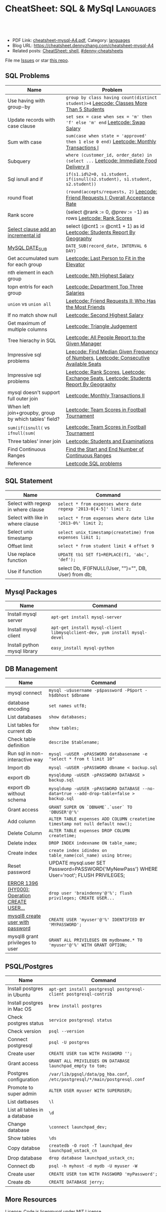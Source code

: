 * CheatSheet: SQL & MySql                                             :Languages:
:PROPERTIES:
:type:     language
:export_file_name: cheatsheet-mysql-A4.pdf
:END:

#+BEGIN_HTML
<a href="https://github.com/dennyzhang/cheatsheet.dennyzhang.com/tree/master/cheatsheet-mysql-A4"><img align="right" width="200" height="183" src="https://www.dennyzhang.com/wp-content/uploads/denny/watermark/github.png" /></a>
<div id="the whole thing" style="overflow: hidden;">
<div style="float: left; padding: 5px"> <a href="https://www.linkedin.com/in/dennyzhang001"><img src="https://www.dennyzhang.com/wp-content/uploads/sns/linkedin.png" alt="linkedin" /></a></div>
<div style="float: left; padding: 5px"><a href="https://github.com/dennyzhang"><img src="https://www.dennyzhang.com/wp-content/uploads/sns/github.png" alt="github" /></a></div>
<div style="float: left; padding: 5px"><a href="https://www.dennyzhang.com/slack" target="_blank" rel="nofollow"><img src="https://www.dennyzhang.com/wp-content/uploads/sns/slack.png" alt="slack"/></a></div>
</div>

<br/><br/>
<a href="http://makeapullrequest.com" target="_blank" rel="nofollow"><img src="https://img.shields.io/badge/PRs-welcome-brightgreen.svg" alt="PRs Welcome"/></a>
#+END_HTML

- PDF Link: [[https://github.com/dennyzhang/cheatsheet.dennyzhang.com/blob/master/cheatsheet-mysql-A4/cheatsheet-mysql-A4.pdf][cheatsheet-mysql-A4.pdf]], Category: [[https://cheatsheet.dennyzhang.com/category/languages/][languages]]
- Blog URL: https://cheatsheet.dennyzhang.com/cheatsheet-mysql-A4
- Related posts: [[https://cheatsheet.dennyzhang.com/cheatsheet-shell-A4][CheatSheet: shell]], [[https://github.com/topics/denny-cheatsheets][#denny-cheatsheets]]

File me [[https://github.com/dennyzhang/cheatsheet.dennyzhang.com/issues][Issues]] or star [[https://github.com/dennyzhang/cheatsheet.dennyzhang.com][this repo]].
** SQL Problems
| Name                                                  | Problem                                                                                 |
|-------------------------------------------------------+-----------------------------------------------------------------------------------------|
| Use having with group-by                              | =group by class having count(distinct student)>4= [[https://code.dennyzhang.com/classes-more-than-5-students][Leecode: Classes More Than 5 Students]] |
| Update records with case clause                       | =set sex = case when sex = 'm' then 'f' else 'm' end= [[https://code.dennyzhang.com/swap-salary][Leetcode: Swap Salary]]             |
| Sum with case                                         | =sum(case when state = 'approved' then 1 else 0 end)= [[https://code.dennyzhang.com/monthly-transactions-i][Leetcode: Monthly Transactions I]]  |
| Subquery                                              | =where (customer_id, order_date) in (select ...=  [[https://code.dennyzhang.com/immediate-food-delivery-ii][Leetcode: Immediate Food Delivery II]]  |
| Sql isnull and if                                     | =if(s1.id%2=0, s1.student, if(isnull(s2.student), s1.student, s2.student))=             |
| round float                                           | =(round(accepts/requests, 2)= [[https://code.dennyzhang.com/friend-requests-i-overall-acceptance-rate][Leecode: Friend Requests I: Overall Acceptance Rate]]       |
| Rank score                                            | (select @rank := 0, @prev := -1) as rows [[https://code.dennyzhang.com/rank-scores][Leetcode: Rank Scores]]                          |
| [[https://stackoverflow.com/questions/15930514/mysql-auto-increment-temporary-column-in-select-statement][Select clause add an incremental id]]                   | select (@cnt1 := @cnt1 + 1) as id [[https://code.dennyzhang.com/students-report-by-geography][Leetcode: Students Report By Geography]]                |
| [[https://www.w3schools.com/sql/func_mysql_date_sub.asp][MySQL DATE_SUB]]                                        | =DATE_SUB(record_date, INTERVAL 6 DAY)=                                                 |
| Get accumulated sum for each group                    | [[https://code.dennyzhang.com/last-person-to-fit-in-the-elevator][Leetcode: Last Person to Fit in the Elevator]]                                            |
| nth element in each group                             | [[https://code.dennyzhang.com/nth-highest-salary][Leetcode: Nth Highest Salary]]                                                            |
| topn entris for each group                            | [[https://code.dennyzhang.com/department-top-three-salaries][Leetcode: Department Top Three Salaries]]                                                 |
| =union= vs =union all=                                | [[https://code.dennyzhang.com/friend-requests-ii-who-has-the-most-friends][Leetcode: Friend Requests II: Who Has the Most Friends]]                                  |
| If no match show null                                 | [[https://code.dennyzhang.com/second-highest-salary][Leetcode: Second Highest Salary]]                                                         |
| Get maximum of multiple columns                       | [[https://code.dennyzhang.com/triangle-judgement][Leetcode: Triangle Judgement]]                                                            |
| Tree hierachy in SQL                                  | [[https://code.dennyzhang.com/all-people-report-to-the-given-manager][Leetcode: All People Report to the Given Manager]]                                        |
| Impressive sql problems                               | [[https://code.dennyzhang.com/find-median-given-frequency-of-numbers][Leecode: Find Median Given Frequency of Numbers]], [[https://code.dennyzhang.com/consecutive-available-seats][Leetcode: Consecutive Available Seats]]  |
| Impressive sql problems                               | [[https://code.dennyzhang.com/rank-scores][Leetcode: Rank Scores]], [[https://code.dennyzhang.com/exchange-seats][Leetcode: Exchange Seats]], [[https://code.dennyzhang.com/students-report-by-geography][Leetcode: Students Report By Geography]] |
| mysql doesn't support full outer join                 | [[https://code.dennyzhang.com/monthly-transactions-ii][Leetcode: Monthly Transactions II]]                                                       |
| When left join+groupby, group by which tables' field? | [[https://code.dennyzhang.com/team-scores-in-football-tournament][Leetcode: Team Scores in Football Tournament]]                                            |
| =sum(if(isnull(= vs =ifnull(sum(=                     | [[https://code.dennyzhang.com/team-scores-in-football-tournament][Leetcode: Team Scores in Football Tournament]]                                            |
| Three tables' inner join                              | [[https://code.dennyzhang.com/students-and-examinations][Leetcode: Students and Examinations]]                                                     |
| Find Continuous Ranges                                | [[https://code.dennyzhang.com/find-the-start-and-end-number-of-continuous-ranges][Find the Start and End Number of Continuous Ranges]]                                      |
| Reference                                             | [[https://code.dennyzhang.com/review-sql][Leetcode SQL problems]]                                                                   |
** SQL Statement
| Name                               | Command                                                         |
|------------------------------------+-----------------------------------------------------------------|
| Select with regexp in where clause | =select * from expenses where date regexp '2013-0[4-5]' limit 2;= |
| Select with like in where clause   | =select * from expenses where date like '2013-0%' limit 2;=     |
| Select unix timestamp              | =select unix_timestamp(createtime) from expenses limit 1;=      |
| Offset limit                       | =select * from student limit 4 offset 9=                        |
| Use replace function               | =UPDATE tb1 SET f1=REPLACE(f1, 'abc', 'def');=                  |
| Use if function                    | select Db, IF(IFNULL(User, "")="", DB, User) from db;           |
** Mysql Packages
| Name                         | Command                                                                  |
|------------------------------+--------------------------------------------------------------------------|
| Install mysql server         | =apt-get install mysql-server=                                           |
| Install mysql client         | =apt-get install mysql-client libmysqlclient-dev, yum install mysql-devel=  |
| Install python mysql library | =easy_install mysql-python=                                              |
** DB Management
| Name                                         | Command                                                                                   |
|----------------------------------------------+-------------------------------------------------------------------------------------------|
| mysql connect                                | =mysql -u$username -p$password -P$port -h$dbhost $dbname=                                 |
| database encoding                            | =set names utf8;=                                                                         |
| List databases                               | =show databases;=                                                                         |
| List tables for current db                   | =show tables;=                                                                            |
| Check table definition                       | =describe $tablename;=                                                                    |
| Run sql in non-interactive way               | =mysql -uUSER -pPASSWORD databasename -e "select * from t limit 10"=                      |
| Import db                                    | =mysql -uUSER -pPASSWORD dbname < backup.sql=                                             |
| export db                                    | =mysqldump -uUSER -pPASSWORD DATABASE > backup.sql=                                       |
| export db without schema                     | =mysqldump -uUSER -pPASSWORD DATABASE --no-data=true --add-drop-table=false > backup.sql= |
| Grant access                                 | =GRANT SUPER ON `DBNAME`.`user` TO 'DBUSER'@'%'=                                          |
| Add column                                   | =ALTER TABLE expenses ADD COLUMN createtime timestamp not null default now();=            |
| Delete Column                                | =ALTER TABLE expenses DROP COLUMN createtime;=                                            |
| Delete index                                 | =DROP INDEX indexname ON table_name;=                                                     |
| Create index                                 | =create index idindex on table_name(col_name) using btree;=                               |
| Reset password                               | UPDATE mysql.user SET Password=PASSWORD('MyNewPass') WHERE User='root'; FLUSH PRIVILEGES; |
| [[https://stackoverflow.com/questions/5555328/error-1396-hy000-operation-create-user-failed-for-jacklocalhost][ERROR 1396 (HY000): Operation CREATE USER...]] | =drop user 'braindenny'@'%'; flush privileges; CREATE USER...=                            |
| [[https://dev.mysql.com/doc/refman/8.0/en/creating-accounts.html][mysql8 create user with password]]             | =CREATE USER 'myuser'@'%' IDENTIFIED BY 'MYPASSWORD';=                                    |
| mysql8 grant privileges to user              | =GRANT ALL PRIVILEGES ON mydbname.* TO 'myuser'@'%' WITH GRANT OPTION;=                   |
** PSQL/Postgres
| Name                          | Command                                                                     |
|-------------------------------+-----------------------------------------------------------------------------|
| Install postgres in Ubuntu    | =apt-get install postgresql postgresql-client postgresql-contrib=           |
| Install postgres in Mac OS    | =brew install postgres=                                                     |
| Check postgres status         | =service postgresql status=                                                 |
| Check version                 | =psql --version=                                                            |
| Connect postgresql            | =psql -U postgres=                                                          |
| Create user                   | =CREATE USER tom WITH PASSWORD '';=                                         |
| Grant access                  | =GRANT ALL PRIVILEGES ON DATABASE launchpad_empty to tom;=                  |
| Postgres configuration        | =/var/lib/pgsql/data/pg_hba.conf=, =/etc/postgresql/*/main/postgresql.conf= |
| Promote to super admin        | =ALTER USER myuser WITH SUPERUSER;=                                         |
| List datbases                 | =\l=                                                                        |
| List all tables in a database | =\d=                                                                        |
| Change database               | =\connect launchpad_dev;=                                                   |
| Show tables                   | =\ds=                                                                       |
| Copy databse                  | =createdb -O root -T launchpad_dev launchpad_ustack_cn=                     |
| Drop database                 | =drop database launchpad_ustack_cn;=                                        |
| Connect db                    | =psql -h myhost -d mydb -U myuser -W=                                       |
| Create user                   | =CREATE USER tom WITH PASSWORD 'myPassword';=                               |
| Create db                     | =CREATE DATABASE jerry;=                                                    |
** More Resources
License: Code is licenmysql under [[https://www.dennyzhang.com/wp-content/mit_license.txt][MIT License]].

#+BEGIN_HTML
<a href="https://cheatsheet.dennyzhang.com"><img align="right" width="201" height="268" src="https://raw.githubusercontent.com/USDevOps/mywechat-slack-group/master/images/denny_201706.png"></a>

<a href="https://cheatsheet.dennyzhang.com"><img align="right" src="https://raw.githubusercontent.com/dennyzhang/cheatsheet.dennyzhang.com/master/images/cheatsheet_dns.png"></a>
#+END_HTML
* org-mode configuration                                           :noexport:
#+STARTUP: overview customtime noalign logdone showall
#+DESCRIPTION: 
#+KEYWORDS: 
#+LATEX_HEADER: \usepackage[margin=0.6in]{geometry}
#+LaTeX_CLASS_OPTIONS: [8pt]
#+LATEX_HEADER: \usepackage[english]{babel}
#+LATEX_HEADER: \usepackage{lastpage}
#+LATEX_HEADER: \usepackage{fancyhdr}
#+LATEX_HEADER: \pagestyle{fancy}
#+LATEX_HEADER: \fancyhf{}
#+LATEX_HEADER: \rhead{Updated: \today}
#+LATEX_HEADER: \rfoot{\thepage\ of \pageref{LastPage}}
#+LATEX_HEADER: \lfoot{\href{https://github.com/dennyzhang/cheatsheet.dennyzhang.com/tree/master/cheatsheet-mysql-A4}{GitHub: https://github.com/dennyzhang/cheatsheet.dennyzhang.com/tree/master/cheatsheet-mysql-A4}}
#+LATEX_HEADER: \lhead{\href{https://cheatsheet.dennyzhang.com/cheatsheet-slack-A4}{Blog URL: https://cheatsheet.dennyzhang.com/cheatsheet-mysql-A4}}
#+AUTHOR: Denny Zhang
#+EMAIL:  denny@dennyzhang.com
#+TAGS: noexport(n)
#+PRIORITIES: A D C
#+OPTIONS:   H:3 num:t toc:nil \n:nil @:t ::t |:t ^:t -:t f:t *:t <:t
#+OPTIONS:   TeX:t LaTeX:nil skip:nil d:nil todo:t pri:nil tags:not-in-toc
#+EXPORT_EXCLUDE_TAGS: exclude noexport
#+SEQ_TODO: TODO HALF ASSIGN | DONE BYPASS DELEGATE CANCELED DEFERRED
#+LINK_UP:   
#+LINK_HOME: 
* HALF doc: datediff('2019-06-23',available_from): https://leetcode.com/problems/unpopular-books/discuss/324747/MySQL-case-statement-in-having :noexport:
* HALF doc: In SQL, how to select the top 2 rows for each group    :noexport:
https://stackoverflow.com/questions/15969614/in-sql-how-to-select-the-top-2-rows-for-each-group
* SQL                                                              :noexport:
** DONE [#A] SQL syntax
  CLOSED: [2017-10-18 Wed 15:37]
http://www.dofactory.com/sql/group-by

** DONE [#A] mysql topn query by group
  CLOSED: [2017-10-20 Fri 10:35]
# https://leetcode.com/problems/department-highest-salary/description/

select Department.Name as Department, t3.Name as Employee, t3.Salary
from Employee as t3 inner join
     (select t1.Salary, t1.DepartmentId, count(1) as rank
        from (select distinct Salary, DepartmentId from Employee) as t1
             inner join
             (select distinct Salary, DepartmentId from Employee) as t2
             on t1.DepartmentId = t2.DepartmentId
        where t1.Salary <= t2.Salary
        group by t1.Salary, t1.DepartmentId) as t4
      inner join Department
      on t3.DepartmentId = t4.DepartmentId and t3.Salary = t4.Salary 
      and t3.DepartmentId = Department.Id
where t4.rank<4
order by t3.DepartmentId asc, t3.Salary desc;
** #  --8<-------------------------- separator ------------------------>8-- :noexport:
** DONE MySQL update case help
  CLOSED: [2017-10-18 Wed 15:02]
https://stackoverflow.com/questions/6734231/mysql-update-case-help
UPDATE  ae44
SET     price =
        CASE
        WHEN ID = 'AT259793380' THEN
                '500'
        WHEN ID = 'AT271729590' THEN
                '600'
        WHEN ID = 'AT275981020' THEN
                '700'
        END

UPDATE salary SET sex = IF(sex = 'm', 'f', 'm')
** DONE sql not in
  CLOSED: [2017-10-18 Wed 15:20]
;; https://leetcode.com/problems/swap-salary/

select * from cinema where description not like '%boring%' and id %2 != 0 order by rating desc;
** DONE The SQL ORDER BY OFFSET syntax
  CLOSED: [2017-10-18 Wed 17:57]
http://www.dofactory.com/sql/order-by-offset-fetch
The general syntax to exclude first n records is: 
SELECT column-names
  FROM table-name
 ORDER BY column-names
OFFSET n ROWS

To exclude first n records and return only the next m records:
SELECT column-names
  FROM table-name
 ORDER BY column-names
OFFSET n ROWS
 FETCH NEXT m ROWS ONLY

This will return only record (n + 1) to (n + 1 + m). See example below. 
** DONE sql date
  CLOSED: [2017-10-18 Wed 18:08]
http://www.w3school.com.cn/sql/func_date_add.asp
SELECT OrderId, DATE_ADD(OrderDate, INTERVAL 2 DAY) AS OrderPayDate
FROM Orders
** DONE delete with inner join
  CLOSED: [2017-10-18 Wed 18:26]
;; https://leetcode.com/problems/delete-duplicate-emails/description/

delete t1 from Person as t1 inner join Person as t2
on t1.Email = t2.Email
where t1.Id > t2.Id

https://stackoverflow.com/questions/16481379/how-to-delete-using-inner-join-with-sql-server
** DONE sql not exists
  CLOSED: [2017-10-18 Wed 18:54]
SELECT A.Name from Customers A
WHERE NOT EXISTS (SELECT 1 FROM Orders B WHERE A.Id = B.CustomerId)

SELECT A.Name from Customers A
LEFT JOIN Orders B on  a.Id = B.CustomerId
WHERE b.CustomerId is NULL

SELECT A.Name from Customers A
WHERE A.Id NOT IN (SELECT B.CustomerId from Orders B)
** DONE group having
  CLOSED: [2017-10-18 Wed 18:57]
;; https://leetcode.com/problems/duplicate-emails/description/

select Email
from Person
group by Email
having count(Email)>1;
** DONE sql round float to 2 digits: Select round(@number,2) 
  CLOSED: [2017-10-19 Thu 12:03]
https://stackoverflow.com/questions/10380197/sql-rounding-off-to-2-decimal-places
** DONE sql Replacing NULL with 0 in a SQL server query: SELECT COALESCE(col1, 0) FROM table1
  CLOSED: [2017-10-19 Thu 12:02]
https://stackoverflow.com/questions/16840522/replacing-null-with-0-in-a-sql-server-query
** DONE sql case in select clause
  CLOSED: [2017-10-19 Thu 12:05]
https://leetcode.com/problems/trips-and-users/discuss/
select t.Request_at Day, 
round(sum(case when t.Status like 'cancelled_%' then 1 else 0 end)/count(*),2) Rate
from Trips t 
inner join Users u 
on t.Client_Id = u.Users_Id and u.Banned='No'
where t.Request_at between '2013-10-01' and '2013-10-03'
group by t.Request_at
** DONE mysql fetch offset: mysql fetch offset: SELECT * FROM tbl LIMIT 5,10;  # Retrieve rows 6-15
  CLOSED: [2017-10-19 Thu 12:33]
https://dev.mysql.com/doc/refman/5.7/en/select.html

https://www.petefreitag.com/item/451.cfm
** DONE mysql function concat string
   CLOSED: [2017-10-19 Thu 14:41]
** DONE mysql function convert int to string: CAST(id as VARCHAR(50))
  CLOSED: [2017-10-19 Thu 14:41]
https://stackoverflow.com/questions/15368753/cast-int-to-varchar
** DONE mysql concat: SELECT CONCAT('w3resource','.','com');
  CLOSED: [2017-10-19 Thu 12:52]
https://www.w3resource.com/mysql/string-functions/mysql-concat-function.php
#+BEGIN_EXAMPLE
mysql> SELECT CONCAT('w3resource');
+----------------------+
| CONCAT('w3resource') |
+----------------------+
| w3resource           |
+----------------------+
1 row in set (0.00 sec)
Two or more arguments:

mysql> SELECT CONCAT('w3resource','.','com');
+--------------------------------+
| CONCAT('w3resource','.','com') |
+--------------------------------+
| w3resource.com                 |
+--------------------------------+
1 row in set (0.00 sec)
One of the arguments is NULL :

mysql> SELECT CONCAT('w3resource','.','com',NULL);
+-------------------------------------+
| CONCAT('w3resource','.','com',NULL) |
+-------------------------------------+
| NULL                                |
+-------------------------------------+
1 row in set (0.02 sec)
Numeric argument:

mysql> SELECT CONCAT(102.33);
+----------------+
| CONCAT(102.33) |
+----------------+
| 102.33         |
+----------------+
1 row in set (0.00 sec)
#+END_EXAMPLE
** DONE mysql function define variable
  CLOSED: [2017-10-19 Thu 14:41]
# https://leetcode.com/problems/nth-highest-salary/description/

CREATE FUNCTION getNthHighestSalary(N INT) RETURNS INT
BEGIN
  DECLARE M INT;
  DECLARE column_name varchar(100);
  set M=N-1;
  set column_name = CONCAT('getNthHighestSalary', N, ')');
  RETURN (
     select DISTINCT Salary as column_name
     from Employee
     order by Salary desc
     LIMIT M, 1
   );
END
* TODO [#A] mysql get the first entry for each group               :noexport:
